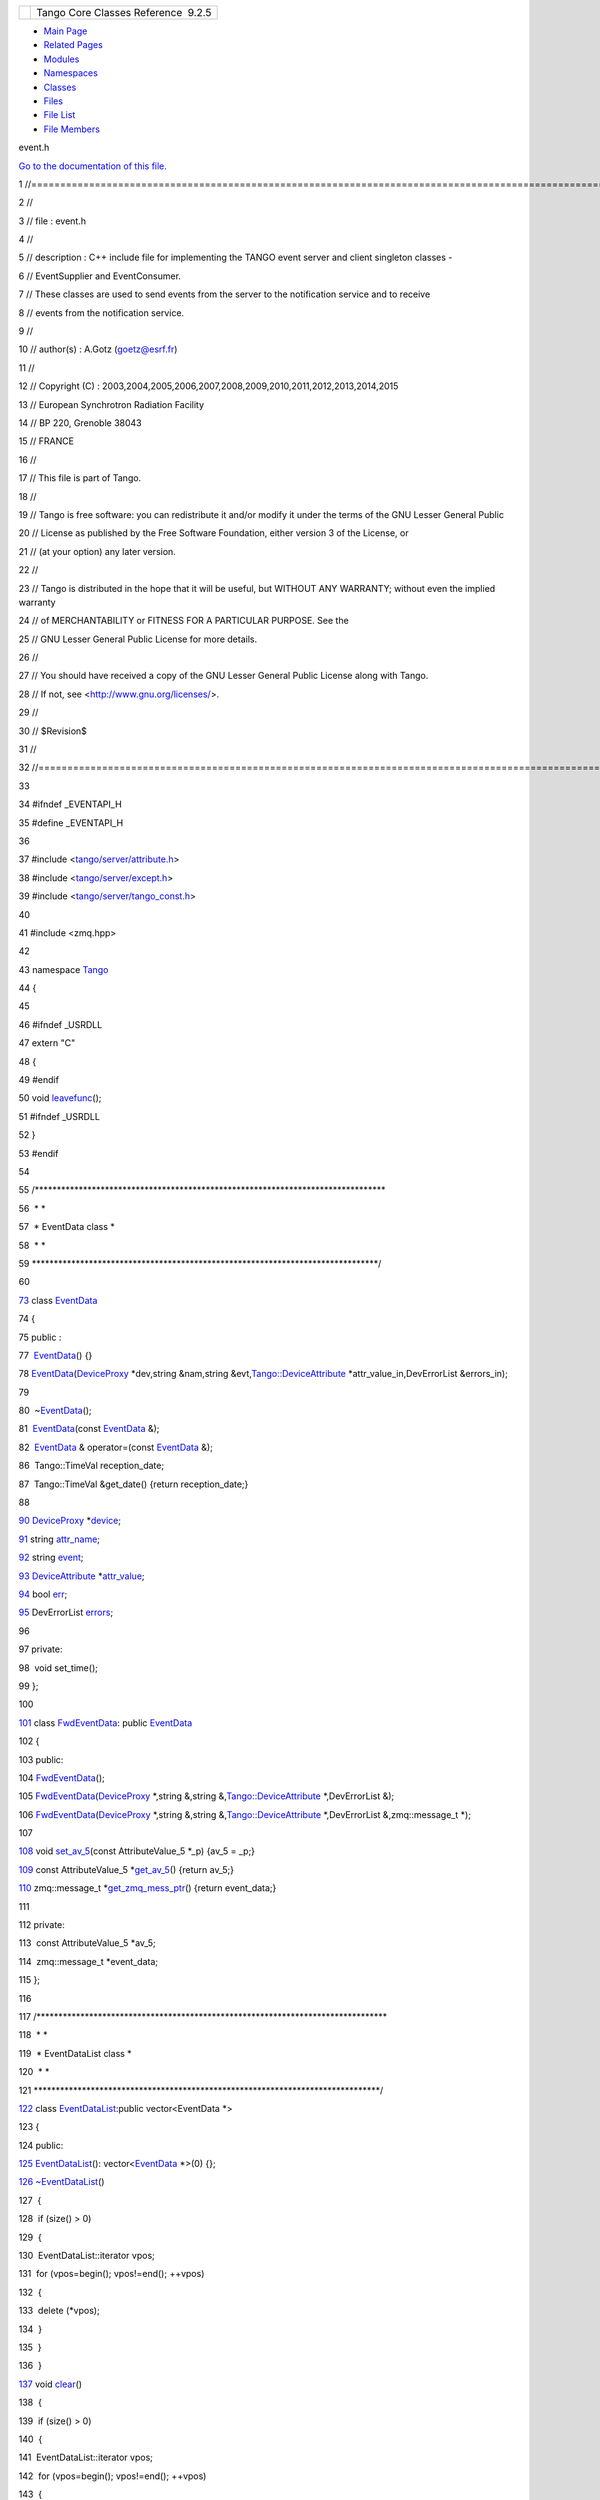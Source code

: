 +----------+---------------------------------------+
| |Logo|   | Tango Core Classes Reference  9.2.5   |
+----------+---------------------------------------+

-  `Main Page <../../index.html>`__
-  `Related Pages <../../pages.html>`__
-  `Modules <../../modules.html>`__
-  `Namespaces <../../namespaces.html>`__
-  `Classes <../../annotated.html>`__
-  `Files <../../files.html>`__

-  `File List <../../files.html>`__
-  `File Members <../../globals.html>`__

event.h

`Go to the documentation of this file. <../../dd/d20/event_8h.html>`__

1 //===================================================================================================================

2 //

3 // file : event.h

4 //

5 // description : C++ include file for implementing the TANGO event
server and client singleton classes -

6 // EventSupplier and EventConsumer.

7 // These classes are used to send events from the server to the
notification service and to receive

8 // events from the notification service.

9 //

10 // author(s) : A.Gotz (goetz@esrf.fr)

11 //

12 // Copyright (C) :
2003,2004,2005,2006,2007,2008,2009,2010,2011,2012,2013,2014,2015

13 // European Synchrotron Radiation Facility

14 // BP 220, Grenoble 38043

15 // FRANCE

16 //

17 // This file is part of Tango.

18 //

19 // Tango is free software: you can redistribute it and/or modify it
under the terms of the GNU Lesser General Public

20 // License as published by the Free Software Foundation, either
version 3 of the License, or

21 // (at your option) any later version.

22 //

23 // Tango is distributed in the hope that it will be useful, but
WITHOUT ANY WARRANTY; without even the implied warranty

24 // of MERCHANTABILITY or FITNESS FOR A PARTICULAR PURPOSE. See the

25 // GNU Lesser General Public License for more details.

26 //

27 // You should have received a copy of the GNU Lesser General Public
License along with Tango.

28 // If not, see <http://www.gnu.org/licenses/>.

29 //

30 // $Revision$

31 //

32 //===================================================================================================================

33 

34 #ifndef \_EVENTAPI\_H

35 #define \_EVENTAPI\_H

36 

37 #include
<`tango/server/attribute.h <../../d3/d7c/attribute_8h.html>`__\ >

38 #include <`tango/server/except.h <../../dc/d65/except_8h.html>`__\ >

39 #include
<`tango/server/tango\_const.h <../../d4/d13/tango__const_8h.html>`__\ >

40 

41 #include <zmq.hpp>

42 

43 namespace `Tango <../../de/ddf/namespaceTango.html>`__

44 {

45 

46 #ifndef \_USRDLL

47 extern "C"

48 {

49 #endif

50 void
`leavefunc <../../de/ddf/namespaceTango.html#a6d32a888f539065eae8dd0dec4c32b63>`__\ ();

51 #ifndef \_USRDLL

52 }

53 #endif

54 

55 /\*\*\*\*\*\*\*\*\*\*\*\*\*\*\*\*\*\*\*\*\*\*\*\*\*\*\*\*\*\*\*\*\*\*\*\*\*\*\*\*\*\*\*\*\*\*\*\*\*\*\*\*\*\*\*\*\*\*\*\*\*\*\*\*\*\*\*\*\*\*\*\*\*\*\*\*\*\*\*\*

56  \* \*

57  \* EventData class \*

58  \* \*

59 
\*\*\*\*\*\*\*\*\*\*\*\*\*\*\*\*\*\*\*\*\*\*\*\*\*\*\*\*\*\*\*\*\*\*\*\*\*\*\*\*\*\*\*\*\*\*\*\*\*\*\*\*\*\*\*\*\*\*\*\*\*\*\*\*\*\*\*\*\*\*\*\*\*\*\*\*\*\*\*/

60 

`73 <../../d7/d5f/classTango_1_1EventData.html>`__ class
`EventData <../../d7/d5f/classTango_1_1EventData.html>`__

74 {

75 public :

77  `EventData <../../d7/d5f/classTango_1_1EventData.html>`__\ () {}

78 
`EventData <../../d7/d5f/classTango_1_1EventData.html>`__\ (`DeviceProxy <../../d9/d83/classTango_1_1DeviceProxy.html>`__
\*dev,string &nam,string
&evt,\ `Tango::DeviceAttribute <../../d7/dca/classTango_1_1DeviceAttribute.html>`__
\*attr\_value\_in,DevErrorList &errors\_in);

79 

80  ~\ `EventData <../../d7/d5f/classTango_1_1EventData.html>`__\ ();

81  `EventData <../../d7/d5f/classTango_1_1EventData.html>`__\ (const
`EventData <../../d7/d5f/classTango_1_1EventData.html>`__ &);

82  `EventData <../../d7/d5f/classTango_1_1EventData.html>`__ &
operator=(const
`EventData <../../d7/d5f/classTango_1_1EventData.html>`__ &);

86  Tango::TimeVal reception\_date;

87  Tango::TimeVal &get\_date() {return reception\_date;}

88 

`90 <../../d7/d5f/classTango_1_1EventData.html#ae56b5ea4399a060a10cba21884fc7a40>`__ 
`DeviceProxy <../../d9/d83/classTango_1_1DeviceProxy.html>`__
\*\ `device <../../d7/d5f/classTango_1_1EventData.html#ae56b5ea4399a060a10cba21884fc7a40>`__;

`91 <../../d7/d5f/classTango_1_1EventData.html#a0bd1e69e134e164209b86a4630357934>`__ 
string
`attr\_name <../../d7/d5f/classTango_1_1EventData.html#a0bd1e69e134e164209b86a4630357934>`__;

`92 <../../d7/d5f/classTango_1_1EventData.html#a346675d2a32c917164b53fa653af173c>`__ 
string
`event <../../d7/d5f/classTango_1_1EventData.html#a346675d2a32c917164b53fa653af173c>`__;

`93 <../../d7/d5f/classTango_1_1EventData.html#a5c709e4322db6f5129abf5063044c4a7>`__ 
`DeviceAttribute <../../d7/dca/classTango_1_1DeviceAttribute.html>`__
\*\ `attr\_value <../../d7/d5f/classTango_1_1EventData.html#a5c709e4322db6f5129abf5063044c4a7>`__;

`94 <../../d7/d5f/classTango_1_1EventData.html#a415f9374bb792e3a638447c66af32523>`__ 
bool
`err <../../d7/d5f/classTango_1_1EventData.html#a415f9374bb792e3a638447c66af32523>`__;

`95 <../../d7/d5f/classTango_1_1EventData.html#abbb35ed304e18a77b63d8b49210329e6>`__ 
DevErrorList
`errors <../../d7/d5f/classTango_1_1EventData.html#abbb35ed304e18a77b63d8b49210329e6>`__;

96 

97 private:

98  void set\_time();

99 };

100 

`101 <../../d0/d71/classTango_1_1FwdEventData.html>`__ class
`FwdEventData <../../d0/d71/classTango_1_1FwdEventData.html>`__: public
`EventData <../../d7/d5f/classTango_1_1EventData.html>`__

102 {

103 public:

104 
`FwdEventData <../../d0/d71/classTango_1_1FwdEventData.html#ac40ba97b20f3b6e560a49645f490d0dc>`__\ ();

105 
`FwdEventData <../../d0/d71/classTango_1_1FwdEventData.html#ac40ba97b20f3b6e560a49645f490d0dc>`__\ (`DeviceProxy <../../d9/d83/classTango_1_1DeviceProxy.html>`__
\*,string &,string
&,\ `Tango::DeviceAttribute <../../d7/dca/classTango_1_1DeviceAttribute.html>`__
\*,DevErrorList &);

106 
`FwdEventData <../../d0/d71/classTango_1_1FwdEventData.html#ac40ba97b20f3b6e560a49645f490d0dc>`__\ (`DeviceProxy <../../d9/d83/classTango_1_1DeviceProxy.html>`__
\*,string &,string
&,\ `Tango::DeviceAttribute <../../d7/dca/classTango_1_1DeviceAttribute.html>`__
\*,DevErrorList &,zmq::message\_t \*);

107 

`108 <../../d0/d71/classTango_1_1FwdEventData.html#a07b8a8e405b306fd9092ace7de53401d>`__ 
void
`set\_av\_5 <../../d0/d71/classTango_1_1FwdEventData.html#a07b8a8e405b306fd9092ace7de53401d>`__\ (const
AttributeValue\_5 \*\_p) {av\_5 = \_p;}

`109 <../../d0/d71/classTango_1_1FwdEventData.html#a619ea982fd645f27cab11c4c66de586b>`__ 
const AttributeValue\_5
\*\ `get\_av\_5 <../../d0/d71/classTango_1_1FwdEventData.html#a619ea982fd645f27cab11c4c66de586b>`__\ ()
{return av\_5;}

`110 <../../d0/d71/classTango_1_1FwdEventData.html#a44b315e19fbd41954b9174c4fe8b5efc>`__ 
zmq::message\_t
\*\ `get\_zmq\_mess\_ptr <../../d0/d71/classTango_1_1FwdEventData.html#a44b315e19fbd41954b9174c4fe8b5efc>`__\ ()
{return event\_data;}

111 

112 private:

113  const AttributeValue\_5 \*av\_5;

114  zmq::message\_t \*event\_data;

115 };

116 

117 /\*\*\*\*\*\*\*\*\*\*\*\*\*\*\*\*\*\*\*\*\*\*\*\*\*\*\*\*\*\*\*\*\*\*\*\*\*\*\*\*\*\*\*\*\*\*\*\*\*\*\*\*\*\*\*\*\*\*\*\*\*\*\*\*\*\*\*\*\*\*\*\*\*\*\*\*\*\*\*\*

118  \* \*

119  \* EventDataList class \*

120  \* \*

121 
\*\*\*\*\*\*\*\*\*\*\*\*\*\*\*\*\*\*\*\*\*\*\*\*\*\*\*\*\*\*\*\*\*\*\*\*\*\*\*\*\*\*\*\*\*\*\*\*\*\*\*\*\*\*\*\*\*\*\*\*\*\*\*\*\*\*\*\*\*\*\*\*\*\*\*\*\*\*\*/

`122 <../../d3/d57/classTango_1_1EventDataList.html>`__ class
`EventDataList <../../d3/d57/classTango_1_1EventDataList.html>`__:public
vector<EventData \*>

123 {

124 public:

`125 <../../d3/d57/classTango_1_1EventDataList.html#ac1d92a0c7d7056b40d504f70ed3b13c5>`__ 
`EventDataList <../../d3/d57/classTango_1_1EventDataList.html#ac1d92a0c7d7056b40d504f70ed3b13c5>`__\ ():
vector<\ `EventData <../../d7/d5f/classTango_1_1EventData.html>`__
\*>(0) {};

`126 <../../d3/d57/classTango_1_1EventDataList.html#a5fa9bd471834abf508f4dbf79de09d5e>`__ 
`~EventDataList <../../d3/d57/classTango_1_1EventDataList.html#a5fa9bd471834abf508f4dbf79de09d5e>`__\ ()

127  {

128  if (size() > 0)

129  {

130  EventDataList::iterator vpos;

131  for (vpos=begin(); vpos!=end(); ++vpos)

132  {

133  delete (\*vpos);

134  }

135  }

136  }

`137 <../../d3/d57/classTango_1_1EventDataList.html#afc697e717c9f28a44a32fb7065f8589d>`__ 
void
`clear <../../d3/d57/classTango_1_1EventDataList.html#afc697e717c9f28a44a32fb7065f8589d>`__\ ()

138  {

139  if (size() > 0)

140  {

141  EventDataList::iterator vpos;

142  for (vpos=begin(); vpos!=end(); ++vpos)

143  {

144  delete (\*vpos);

145  }

146 

147  this->vector<EventData \*>::clear();

148  }

149  }

150 };

151 

152 

153 /\*\*\*\*\*\*\*\*\*\*\*\*\*\*\*\*\*\*\*\*\*\*\*\*\*\*\*\*\*\*\*\*\*\*\*\*\*\*\*\*\*\*\*\*\*\*\*\*\*\*\*\*\*\*\*\*\*\*\*\*\*\*\*\*\*\*\*\*\*\*\*\*\*\*\*\*\*\*\*\*

154  \* \*

155  \* AttrConfEventData class \*

156  \* \*

157 
\*\*\*\*\*\*\*\*\*\*\*\*\*\*\*\*\*\*\*\*\*\*\*\*\*\*\*\*\*\*\*\*\*\*\*\*\*\*\*\*\*\*\*\*\*\*\*\*\*\*\*\*\*\*\*\*\*\*\*\*\*\*\*\*\*\*\*\*\*\*\*\*\*\*\*\*\*\*\*/

158 

`172 <../../d9/da1/classTango_1_1AttrConfEventData.html>`__ class
`AttrConfEventData <../../d9/da1/classTango_1_1AttrConfEventData.html>`__

173 {

174 public :

176 
`AttrConfEventData <../../d9/da1/classTango_1_1AttrConfEventData.html>`__\ ()
{}

177 
`AttrConfEventData <../../d9/da1/classTango_1_1AttrConfEventData.html>`__\ (`DeviceProxy <../../d9/d83/classTango_1_1DeviceProxy.html>`__
\*dev,string &nam,string &evt,

178 
`Tango::AttributeInfoEx <../../d3/d71/structTango_1_1AttributeInfoEx.html>`__
\*attr\_conf\_in,

179  DevErrorList &errors\_in);

180 
~\ `AttrConfEventData <../../d9/da1/classTango_1_1AttrConfEventData.html>`__\ ();

181 
`AttrConfEventData <../../d9/da1/classTango_1_1AttrConfEventData.html>`__\ (const
`AttrConfEventData <../../d9/da1/classTango_1_1AttrConfEventData.html>`__
&);

182 
`AttrConfEventData <../../d9/da1/classTango_1_1AttrConfEventData.html>`__
& operator=(const
`AttrConfEventData <../../d9/da1/classTango_1_1AttrConfEventData.html>`__
&);

186  Tango::TimeVal reception\_date;

187  Tango::TimeVal &get\_date() {return reception\_date;}

188 

`190 <../../d9/da1/classTango_1_1AttrConfEventData.html#a6da04a13ce41eff0ddcf63417f001c13>`__ 
`DeviceProxy <../../d9/d83/classTango_1_1DeviceProxy.html>`__
\*\ `device <../../d9/da1/classTango_1_1AttrConfEventData.html#a6da04a13ce41eff0ddcf63417f001c13>`__;

`191 <../../d9/da1/classTango_1_1AttrConfEventData.html#a950448309e5b62a4387d94fd38ce0d75>`__ 
string
`attr\_name <../../d9/da1/classTango_1_1AttrConfEventData.html#a950448309e5b62a4387d94fd38ce0d75>`__;

`192 <../../d9/da1/classTango_1_1AttrConfEventData.html#a70a8c86b121849afab88c952c6cc8bde>`__ 
string
`event <../../d9/da1/classTango_1_1AttrConfEventData.html#a70a8c86b121849afab88c952c6cc8bde>`__;

`193 <../../d9/da1/classTango_1_1AttrConfEventData.html#af84272ced68dde94791aa090fc80bd24>`__ 
`AttributeInfoEx <../../d3/d71/structTango_1_1AttributeInfoEx.html>`__
\*\ `attr\_conf <../../d9/da1/classTango_1_1AttrConfEventData.html#af84272ced68dde94791aa090fc80bd24>`__;

`194 <../../d9/da1/classTango_1_1AttrConfEventData.html#a2e3fb06bc98bb156e254ebeb6a1c222e>`__ 
bool
`err <../../d9/da1/classTango_1_1AttrConfEventData.html#a2e3fb06bc98bb156e254ebeb6a1c222e>`__;

`195 <../../d9/da1/classTango_1_1AttrConfEventData.html#adb1f2a3796ba28cfa8a6de522b1596a8>`__ 
DevErrorList
`errors <../../d9/da1/classTango_1_1AttrConfEventData.html#adb1f2a3796ba28cfa8a6de522b1596a8>`__;

196 

197 private:

198  void set\_time();

199 };

200 

201 

`202 <../../d1/d08/classTango_1_1FwdAttrConfEventData.html>`__ class
`FwdAttrConfEventData <../../d1/d08/classTango_1_1FwdAttrConfEventData.html>`__:
public
`AttrConfEventData <../../d9/da1/classTango_1_1AttrConfEventData.html>`__

203 {

204 public:

205 
`FwdAttrConfEventData <../../d1/d08/classTango_1_1FwdAttrConfEventData.html#a65b41bd462ee1a1bea3ea0f7a8d62a37>`__\ ();

206 
`FwdAttrConfEventData <../../d1/d08/classTango_1_1FwdAttrConfEventData.html#a65b41bd462ee1a1bea3ea0f7a8d62a37>`__\ (`DeviceProxy <../../d9/d83/classTango_1_1DeviceProxy.html>`__
\*,string &,string
&,\ `Tango::AttributeInfoEx <../../d3/d71/structTango_1_1AttributeInfoEx.html>`__
\*,DevErrorList &);

207 

`208 <../../d1/d08/classTango_1_1FwdAttrConfEventData.html#a8954f696a706ec4aa1f7390e974de017>`__ 
void
`set\_fwd\_attr\_conf <../../d1/d08/classTango_1_1FwdAttrConfEventData.html#a8954f696a706ec4aa1f7390e974de017>`__\ (const
AttributeConfig\_5 \*\_p) {fwd\_attr\_conf = \_p;}

`209 <../../d1/d08/classTango_1_1FwdAttrConfEventData.html#ade61194ca130c87b018f3222d6970264>`__ 
const AttributeConfig\_5
\*\ `get\_fwd\_attr\_conf <../../d1/d08/classTango_1_1FwdAttrConfEventData.html#ade61194ca130c87b018f3222d6970264>`__\ ()
{return fwd\_attr\_conf;}

210 

211 private:

212  const AttributeConfig\_5 \*fwd\_attr\_conf;

213 };

214 

215 /\*\*\*\*\*\*\*\*\*\*\*\*\*\*\*\*\*\*\*\*\*\*\*\*\*\*\*\*\*\*\*\*\*\*\*\*\*\*\*\*\*\*\*\*\*\*\*\*\*\*\*\*\*\*\*\*\*\*\*\*\*\*\*\*\*\*\*\*\*\*\*\*\*\*\*\*\*\*\*\*

216  \* \*

217  \* AttrConfEventDataList class \*

218  \* \*

219 
\*\*\*\*\*\*\*\*\*\*\*\*\*\*\*\*\*\*\*\*\*\*\*\*\*\*\*\*\*\*\*\*\*\*\*\*\*\*\*\*\*\*\*\*\*\*\*\*\*\*\*\*\*\*\*\*\*\*\*\*\*\*\*\*\*\*\*\*\*\*\*\*\*\*\*\*\*\*\*/

`220 <../../d5/d4a/classTango_1_1AttrConfEventDataList.html>`__ class
`AttrConfEventDataList <../../d5/d4a/classTango_1_1AttrConfEventDataList.html>`__:public
vector<AttrConfEventData \*>

221 {

222 public:

`223 <../../d5/d4a/classTango_1_1AttrConfEventDataList.html#a4f05996e7c728cbe81a3d9c7537681b9>`__ 
`AttrConfEventDataList <../../d5/d4a/classTango_1_1AttrConfEventDataList.html#a4f05996e7c728cbe81a3d9c7537681b9>`__\ ():
vector<\ `AttrConfEventData <../../d9/da1/classTango_1_1AttrConfEventData.html>`__
\*>(0) {};

`224 <../../d5/d4a/classTango_1_1AttrConfEventDataList.html#aded16cd8d6444b0eeafebdb718c34d90>`__ 
`~AttrConfEventDataList <../../d5/d4a/classTango_1_1AttrConfEventDataList.html#aded16cd8d6444b0eeafebdb718c34d90>`__\ ()

225  {

226  if (size() > 0)

227  {

228  AttrConfEventDataList::iterator vpos;

229  for (vpos=begin(); vpos!=end(); ++vpos)

230  {

231  delete (\*vpos);

232  }

233  }

234  }

`235 <../../d5/d4a/classTango_1_1AttrConfEventDataList.html#a2bdc684a5056ac4c891e904e088c520e>`__ 
void
`clear <../../d5/d4a/classTango_1_1AttrConfEventDataList.html#a2bdc684a5056ac4c891e904e088c520e>`__\ ()

236  {

237  if (size() > 0)

238  {

239  AttrConfEventDataList::iterator vpos;

240  for (vpos=begin(); vpos!=end(); ++vpos)

241  {

242  delete (\*vpos);

243  }

244 

245  this->vector<AttrConfEventData \*>::clear();

246  }

247  }

248 };

249 

250 /\*\*\*\*\*\*\*\*\*\*\*\*\*\*\*\*\*\*\*\*\*\*\*\*\*\*\*\*\*\*\*\*\*\*\*\*\*\*\*\*\*\*\*\*\*\*\*\*\*\*\*\*\*\*\*\*\*\*\*\*\*\*\*\*\*\*\*\*\*\*\*\*\*\*\*\*\*\*\*\*

251  \* \*

252  \* DataReadyEventData class \*

253  \* \*

254 
\*\*\*\*\*\*\*\*\*\*\*\*\*\*\*\*\*\*\*\*\*\*\*\*\*\*\*\*\*\*\*\*\*\*\*\*\*\*\*\*\*\*\*\*\*\*\*\*\*\*\*\*\*\*\*\*\*\*\*\*\*\*\*\*\*\*\*\*\*\*\*\*\*\*\*\*\*\*\*/

255 

`268 <../../df/d39/classTango_1_1DataReadyEventData.html>`__ class
`DataReadyEventData <../../df/d39/classTango_1_1DataReadyEventData.html>`__

269 {

270 public :

272 
`DataReadyEventData <../../df/d39/classTango_1_1DataReadyEventData.html>`__\ ()
{}

273 
`DataReadyEventData <../../df/d39/classTango_1_1DataReadyEventData.html>`__\ (`DeviceProxy <../../d9/d83/classTango_1_1DeviceProxy.html>`__
\*,AttDataReady \*,string &evt,DevErrorList &);

274 
~\ `DataReadyEventData <../../df/d39/classTango_1_1DataReadyEventData.html>`__\ ()
{};

275 
`DataReadyEventData <../../df/d39/classTango_1_1DataReadyEventData.html>`__\ (const
`DataReadyEventData <../../df/d39/classTango_1_1DataReadyEventData.html>`__
&);

276 
`DataReadyEventData <../../df/d39/classTango_1_1DataReadyEventData.html>`__
& operator=(const
`DataReadyEventData <../../df/d39/classTango_1_1DataReadyEventData.html>`__
&);

280  Tango::TimeVal reception\_date;

281  Tango::TimeVal &get\_date() {return reception\_date;}

282 

`284 <../../df/d39/classTango_1_1DataReadyEventData.html#a7df862854af7b80913dcb9dd1d330a64>`__ 
`DeviceProxy <../../d9/d83/classTango_1_1DeviceProxy.html>`__
\*\ `device <../../df/d39/classTango_1_1DataReadyEventData.html#a7df862854af7b80913dcb9dd1d330a64>`__;

`285 <../../df/d39/classTango_1_1DataReadyEventData.html#a2cd31366088f9fee0d06364c2a81796f>`__ 
string
`attr\_name <../../df/d39/classTango_1_1DataReadyEventData.html#a2cd31366088f9fee0d06364c2a81796f>`__;

`286 <../../df/d39/classTango_1_1DataReadyEventData.html#a90279b05b0751e18e8f348c0a41848fa>`__ 
string
`event <../../df/d39/classTango_1_1DataReadyEventData.html#a90279b05b0751e18e8f348c0a41848fa>`__;

`287 <../../df/d39/classTango_1_1DataReadyEventData.html#abc2542d1f11b9d8faff06e524793aa69>`__ 
int
`attr\_data\_type <../../df/d39/classTango_1_1DataReadyEventData.html#abc2542d1f11b9d8faff06e524793aa69>`__;

`288 <../../df/d39/classTango_1_1DataReadyEventData.html#a68d3c729f0f7aa64540f30c65b2b690f>`__ 
int
`ctr <../../df/d39/classTango_1_1DataReadyEventData.html#a68d3c729f0f7aa64540f30c65b2b690f>`__;

289 

`290 <../../df/d39/classTango_1_1DataReadyEventData.html#afc55fe4eee219eea959e8ad53d34f310>`__ 
bool
`err <../../df/d39/classTango_1_1DataReadyEventData.html#afc55fe4eee219eea959e8ad53d34f310>`__;

`291 <../../df/d39/classTango_1_1DataReadyEventData.html#acc8ce497a9b75d7db6878472ae471995>`__ 
DevErrorList
`errors <../../df/d39/classTango_1_1DataReadyEventData.html#acc8ce497a9b75d7db6878472ae471995>`__;

292 

293 private:

294  void set\_time();

295 };

296 

297 /\*\*\*\*\*\*\*\*\*\*\*\*\*\*\*\*\*\*\*\*\*\*\*\*\*\*\*\*\*\*\*\*\*\*\*\*\*\*\*\*\*\*\*\*\*\*\*\*\*\*\*\*\*\*\*\*\*\*\*\*\*\*\*\*\*\*\*\*\*\*\*\*\*\*\*\*\*\*\*\*

298  \* \*

299  \* DataReadyEventDataList class \*

300  \* \*

301 
\*\*\*\*\*\*\*\*\*\*\*\*\*\*\*\*\*\*\*\*\*\*\*\*\*\*\*\*\*\*\*\*\*\*\*\*\*\*\*\*\*\*\*\*\*\*\*\*\*\*\*\*\*\*\*\*\*\*\*\*\*\*\*\*\*\*\*\*\*\*\*\*\*\*\*\*\*\*\*/

302 

`303 <../../d0/d3e/classTango_1_1DataReadyEventDataList.html>`__ class
`DataReadyEventDataList <../../d0/d3e/classTango_1_1DataReadyEventDataList.html>`__:public
vector<DataReadyEventData \*>

304 {

305 public:

`306 <../../d0/d3e/classTango_1_1DataReadyEventDataList.html#a0777dbe24e4e7a121b66a3162b816647>`__ 
`DataReadyEventDataList <../../d0/d3e/classTango_1_1DataReadyEventDataList.html#a0777dbe24e4e7a121b66a3162b816647>`__\ ():
vector<\ `DataReadyEventData <../../df/d39/classTango_1_1DataReadyEventData.html>`__
\*>(0) {};

`307 <../../d0/d3e/classTango_1_1DataReadyEventDataList.html#a8f1c43c6f88edbcf56fa991a35f34d77>`__ 
`~DataReadyEventDataList <../../d0/d3e/classTango_1_1DataReadyEventDataList.html#a8f1c43c6f88edbcf56fa991a35f34d77>`__\ ()

308  {

309  if (size() > 0)

310  {

311  DataReadyEventDataList::iterator vpos;

312  for (vpos=begin(); vpos!=end(); ++vpos)

313  {

314  delete (\*vpos);

315  }

316  }

317  }

`318 <../../d0/d3e/classTango_1_1DataReadyEventDataList.html#a3acc594e72f1ae67e29797a0b66aac19>`__ 
void
`clear <../../d0/d3e/classTango_1_1DataReadyEventDataList.html#a3acc594e72f1ae67e29797a0b66aac19>`__\ ()

319  {

320  if (size() > 0)

321  {

322  DataReadyEventDataList::iterator vpos;

323  for (vpos=begin(); vpos!=end(); ++vpos)

324  {

325  delete (\*vpos);

326  }

327 

328  this->vector<DataReadyEventData \*>::clear();

329  }

330  }

331 }

332 ;

333 

334 

335 /\*\*\*\*\*\*\*\*\*\*\*\*\*\*\*\*\*\*\*\*\*\*\*\*\*\*\*\*\*\*\*\*\*\*\*\*\*\*\*\*\*\*\*\*\*\*\*\*\*\*\*\*\*\*\*\*\*\*\*\*\*\*\*\*\*\*\*\*\*\*\*\*\*\*\*\*\*\*\*\*

336  \* \*

337  \* DevIntrChangeEventData class \*

338  \* \*

339 
\*\*\*\*\*\*\*\*\*\*\*\*\*\*\*\*\*\*\*\*\*\*\*\*\*\*\*\*\*\*\*\*\*\*\*\*\*\*\*\*\*\*\*\*\*\*\*\*\*\*\*\*\*\*\*\*\*\*\*\*\*\*\*\*\*\*\*\*\*\*\*\*\*\*\*\*\*\*\*/

340 

`353 <../../db/d47/classTango_1_1DevIntrChangeEventData.html>`__ class
`DevIntrChangeEventData <../../db/d47/classTango_1_1DevIntrChangeEventData.html>`__

354 {

355 public :

357 
`DevIntrChangeEventData <../../db/d47/classTango_1_1DevIntrChangeEventData.html>`__\ ()
{}

358 
`DevIntrChangeEventData <../../db/d47/classTango_1_1DevIntrChangeEventData.html>`__\ (`DeviceProxy <../../d9/d83/classTango_1_1DeviceProxy.html>`__
\*,string &,string &,DevCmdInfoList\_2 \*,AttributeConfigList\_5
\*,bool,DevErrorList &);

359 
`DevIntrChangeEventData <../../db/d47/classTango_1_1DevIntrChangeEventData.html>`__\ (`DeviceProxy <../../d9/d83/classTango_1_1DeviceProxy.html>`__
\*,string &,string
&,\ `CommandInfoList <../../d1/d45/group__Client.html#ga702913bccb1c2d427d7a6f046602d657>`__
\*,\ `AttributeInfoListEx <../../d1/d45/group__Client.html#ga7175e05437edf640b8e555d1a601335c>`__
\*,bool,DevErrorList &);

360 
~\ `DevIntrChangeEventData <../../db/d47/classTango_1_1DevIntrChangeEventData.html>`__\ ()
{};

361 
`DevIntrChangeEventData <../../db/d47/classTango_1_1DevIntrChangeEventData.html>`__\ (const
`DevIntrChangeEventData <../../db/d47/classTango_1_1DevIntrChangeEventData.html>`__
&);

362 
`DevIntrChangeEventData <../../db/d47/classTango_1_1DevIntrChangeEventData.html>`__
& operator=(const
`DevIntrChangeEventData <../../db/d47/classTango_1_1DevIntrChangeEventData.html>`__
&);

366  Tango::TimeVal reception\_date;

367  Tango::TimeVal &get\_date() {return reception\_date;}

368 

`370 <../../db/d47/classTango_1_1DevIntrChangeEventData.html#aa23d2843deae51a30852fb1d49d51c91>`__ 
`DeviceProxy <../../d9/d83/classTango_1_1DeviceProxy.html>`__
\*\ `device <../../db/d47/classTango_1_1DevIntrChangeEventData.html#aa23d2843deae51a30852fb1d49d51c91>`__;

`371 <../../db/d47/classTango_1_1DevIntrChangeEventData.html#a9d4af2556b9cda47da2210546419f3ca>`__ 
string
`event <../../db/d47/classTango_1_1DevIntrChangeEventData.html#a9d4af2556b9cda47da2210546419f3ca>`__;

`372 <../../db/d47/classTango_1_1DevIntrChangeEventData.html#acc8d3960c808ddbcd750224ba1d9f417>`__ 
string
`device\_name <../../db/d47/classTango_1_1DevIntrChangeEventData.html#acc8d3960c808ddbcd750224ba1d9f417>`__;

`373 <../../db/d47/classTango_1_1DevIntrChangeEventData.html#ab75f7e002dd7df09755b26e513231dc2>`__ 
`CommandInfoList <../../d1/d45/group__Client.html#ga702913bccb1c2d427d7a6f046602d657>`__
`cmd\_list <../../db/d47/classTango_1_1DevIntrChangeEventData.html#ab75f7e002dd7df09755b26e513231dc2>`__;

`374 <../../db/d47/classTango_1_1DevIntrChangeEventData.html#a89db4537a1e2634d03b6f3836469a5e0>`__ 
`AttributeInfoListEx <../../d1/d45/group__Client.html#ga7175e05437edf640b8e555d1a601335c>`__
`att\_list <../../db/d47/classTango_1_1DevIntrChangeEventData.html#a89db4537a1e2634d03b6f3836469a5e0>`__;

`375 <../../db/d47/classTango_1_1DevIntrChangeEventData.html#adbf8cb3b33018c236a5fa1440edb3588>`__ 
bool
`dev\_started <../../db/d47/classTango_1_1DevIntrChangeEventData.html#adbf8cb3b33018c236a5fa1440edb3588>`__;

376 

`378 <../../db/d47/classTango_1_1DevIntrChangeEventData.html#a52384944b2b92cbd9ecf66b21c4a9fdc>`__ 
bool
`err <../../db/d47/classTango_1_1DevIntrChangeEventData.html#a52384944b2b92cbd9ecf66b21c4a9fdc>`__;

`379 <../../db/d47/classTango_1_1DevIntrChangeEventData.html#a33be40ed8e49d251e5ba18e87a6468ef>`__ 
DevErrorList
`errors <../../db/d47/classTango_1_1DevIntrChangeEventData.html#a33be40ed8e49d251e5ba18e87a6468ef>`__;

380 

381 private:

382  void set\_time();

383 };

384 

385 /\*\*\*\*\*\*\*\*\*\*\*\*\*\*\*\*\*\*\*\*\*\*\*\*\*\*\*\*\*\*\*\*\*\*\*\*\*\*\*\*\*\*\*\*\*\*\*\*\*\*\*\*\*\*\*\*\*\*\*\*\*\*\*\*\*\*\*\*\*\*\*\*\*\*\*\*\*\*\*\*

386  \* \*

387  \* DevIntrChangeEventDataList class \*

388  \* \*

389 
\*\*\*\*\*\*\*\*\*\*\*\*\*\*\*\*\*\*\*\*\*\*\*\*\*\*\*\*\*\*\*\*\*\*\*\*\*\*\*\*\*\*\*\*\*\*\*\*\*\*\*\*\*\*\*\*\*\*\*\*\*\*\*\*\*\*\*\*\*\*\*\*\*\*\*\*\*\*\*/

390 

`391 <../../dc/d3b/classTango_1_1DevIntrChangeEventDataList.html>`__ class
`DevIntrChangeEventDataList <../../dc/d3b/classTango_1_1DevIntrChangeEventDataList.html>`__:public
vector<DevIntrChangeEventData \*>

392 {

393 public:

`394 <../../dc/d3b/classTango_1_1DevIntrChangeEventDataList.html#a872f6e8647f117e686bc55632184d058>`__ 
`DevIntrChangeEventDataList <../../dc/d3b/classTango_1_1DevIntrChangeEventDataList.html#a872f6e8647f117e686bc55632184d058>`__\ ():
vector<\ `DevIntrChangeEventData <../../db/d47/classTango_1_1DevIntrChangeEventData.html>`__
\*>(0) {};

`395 <../../dc/d3b/classTango_1_1DevIntrChangeEventDataList.html#adf7441209e03b2d0e3d3ff49eca9ca16>`__ 
`~DevIntrChangeEventDataList <../../dc/d3b/classTango_1_1DevIntrChangeEventDataList.html#adf7441209e03b2d0e3d3ff49eca9ca16>`__\ ()

396  {

397  if (size() > 0)

398  {

399  DevIntrChangeEventDataList::iterator vpos;

400  for (vpos=begin(); vpos!=end(); ++vpos)

401  {

402  delete (\*vpos);

403  }

404  }

405  }

`406 <../../dc/d3b/classTango_1_1DevIntrChangeEventDataList.html#a9d5faf3b858a7f140599260aee1bb9fa>`__ 
void
`clear <../../dc/d3b/classTango_1_1DevIntrChangeEventDataList.html#a9d5faf3b858a7f140599260aee1bb9fa>`__\ ()

407  {

408  if (size() > 0)

409  {

410  DevIntrChangeEventDataList::iterator vpos;

411  for (vpos=begin(); vpos!=end(); ++vpos)

412  {

413  delete (\*vpos);

414  }

415 

416  this->vector<DevIntrChangeEventData \*>::clear();

417  }

418  }

419 };

420 

421 /\*\*\*\*\*\*\*\*\*\*\*\*\*\*\*\*\*\*\*\*\*\*\*\*\*\*\*\*\*\*\*\*\*\*\*\*\*\*\*\*\*\*\*\*\*\*\*\*\*\*\*\*\*\*\*\*\*\*\*\*\*\*\*\*\*\*\*\*\*\*\*\*\*\*\*\*\*\*\*\*

422  \* \*

423  \* PipeEventData class \*

424  \* \*

425 
\*\*\*\*\*\*\*\*\*\*\*\*\*\*\*\*\*\*\*\*\*\*\*\*\*\*\*\*\*\*\*\*\*\*\*\*\*\*\*\*\*\*\*\*\*\*\*\*\*\*\*\*\*\*\*\*\*\*\*\*\*\*\*\*\*\*\*\*\*\*\*\*\*\*\*\*\*\*\*/

426 

`439 <../../d8/d0d/classTango_1_1PipeEventData.html>`__ class
`PipeEventData <../../d8/d0d/classTango_1_1PipeEventData.html>`__

440 {

441 public :

443 
`PipeEventData <../../d8/d0d/classTango_1_1PipeEventData.html>`__\ () {}

444 
`PipeEventData <../../d8/d0d/classTango_1_1PipeEventData.html>`__\ (`DeviceProxy <../../d9/d83/classTango_1_1DeviceProxy.html>`__
\*dev,string &nam,string
&evt,\ `Tango::DevicePipe <../../da/dc5/classTango_1_1DevicePipe.html>`__
\*pipe\_value\_in,DevErrorList &errors\_in);

445 

446 
~\ `PipeEventData <../../d8/d0d/classTango_1_1PipeEventData.html>`__\ ();

447 
`PipeEventData <../../d8/d0d/classTango_1_1PipeEventData.html>`__\ (const
`PipeEventData <../../d8/d0d/classTango_1_1PipeEventData.html>`__ &);

448  `PipeEventData <../../d8/d0d/classTango_1_1PipeEventData.html>`__ &
operator=(const
`PipeEventData <../../d8/d0d/classTango_1_1PipeEventData.html>`__ &);

452  Tango::TimeVal reception\_date;

453  Tango::TimeVal &get\_date() {return reception\_date;}

454 

`456 <../../d8/d0d/classTango_1_1PipeEventData.html#ad858aeea852abd28dd5fbfd7193fc463>`__ 
`DeviceProxy <../../d9/d83/classTango_1_1DeviceProxy.html>`__
\*\ `device <../../d8/d0d/classTango_1_1PipeEventData.html#ad858aeea852abd28dd5fbfd7193fc463>`__;

`457 <../../d8/d0d/classTango_1_1PipeEventData.html#a13fb52ff7d823781399a34d4f8aa9e0f>`__ 
string
`pipe\_name <../../d8/d0d/classTango_1_1PipeEventData.html#a13fb52ff7d823781399a34d4f8aa9e0f>`__;

`458 <../../d8/d0d/classTango_1_1PipeEventData.html#a4920be1cb5e2d932f68962a4dcb7fb71>`__ 
string
`event <../../d8/d0d/classTango_1_1PipeEventData.html#a4920be1cb5e2d932f68962a4dcb7fb71>`__;

`459 <../../d8/d0d/classTango_1_1PipeEventData.html#a742f0f346a553510d3f6d1560d78ba2a>`__ 
`DevicePipe <../../da/dc5/classTango_1_1DevicePipe.html>`__
\*\ `pipe\_value <../../d8/d0d/classTango_1_1PipeEventData.html#a742f0f346a553510d3f6d1560d78ba2a>`__;

`460 <../../d8/d0d/classTango_1_1PipeEventData.html#a85b367c351c624ef0cb36f877b47980a>`__ 
bool
`err <../../d8/d0d/classTango_1_1PipeEventData.html#a85b367c351c624ef0cb36f877b47980a>`__;

`461 <../../d8/d0d/classTango_1_1PipeEventData.html#aefe334e6f2283326ff11f0ec3a46a2ec>`__ 
DevErrorList
`errors <../../d8/d0d/classTango_1_1PipeEventData.html#aefe334e6f2283326ff11f0ec3a46a2ec>`__;

462 

463 private:

464  void set\_time();

465 };

466 

467 /\*\*\*\*\*\*\*\*\*\*\*\*\*\*\*\*\*\*\*\*\*\*\*\*\*\*\*\*\*\*\*\*\*\*\*\*\*\*\*\*\*\*\*\*\*\*\*\*\*\*\*\*\*\*\*\*\*\*\*\*\*\*\*\*\*\*\*\*\*\*\*\*\*\*\*\*\*\*\*\*

468  \* \*

469  \* PipeEventDataList class \*

470  \* \*

471 
\*\*\*\*\*\*\*\*\*\*\*\*\*\*\*\*\*\*\*\*\*\*\*\*\*\*\*\*\*\*\*\*\*\*\*\*\*\*\*\*\*\*\*\*\*\*\*\*\*\*\*\*\*\*\*\*\*\*\*\*\*\*\*\*\*\*\*\*\*\*\*\*\*\*\*\*\*\*\*/

472 

`473 <../../d1/d12/classTango_1_1PipeEventDataList.html>`__ class
`PipeEventDataList <../../d1/d12/classTango_1_1PipeEventDataList.html>`__:public
vector<PipeEventData \*>

474 {

475 public:

`476 <../../d1/d12/classTango_1_1PipeEventDataList.html#a993c95943d47907b18b1c7f7b0fd6f16>`__ 
`PipeEventDataList <../../d1/d12/classTango_1_1PipeEventDataList.html#a993c95943d47907b18b1c7f7b0fd6f16>`__\ ():
vector<\ `PipeEventData <../../d8/d0d/classTango_1_1PipeEventData.html>`__
\*>(0) {};

`477 <../../d1/d12/classTango_1_1PipeEventDataList.html#aba1ed1818cbccb3e07ee2da584e40e85>`__ 
`~PipeEventDataList <../../d1/d12/classTango_1_1PipeEventDataList.html#aba1ed1818cbccb3e07ee2da584e40e85>`__\ ()

478  {

479  if (size() > 0)

480  {

481  PipeEventDataList::iterator vpos;

482  for (vpos=begin(); vpos!=end(); ++vpos)

483  {

484  delete (\*vpos);

485  }

486  }

487  }

`488 <../../d1/d12/classTango_1_1PipeEventDataList.html#aca52a643f45df5ecf81036332a874e76>`__ 
void
`clear <../../d1/d12/classTango_1_1PipeEventDataList.html#aca52a643f45df5ecf81036332a874e76>`__\ ()

489  {

490  if (size() > 0)

491  {

492  PipeEventDataList::iterator vpos;

493  for (vpos=begin(); vpos!=end(); ++vpos)

494  {

495  delete (\*vpos);

496  }

497 

498  this->vector<PipeEventData \*>::clear();

499  }

500  }

501 };

502 

503 

504 /\*\*\*\*\*\*\*\*\*\*\*\*\*\*\*\*\*\*\*\*\*\*\*\*\*\*\*\*\*\*\*\*\*\*\*\*\*\*\*\*\*\*\*\*\*\*\*\*\*\*\*\*\*\*\*\*\*\*\*\*\*\*\*\*\*\*\*\*\*\*\*\*\*\*\*\*\*\*\*\*

505  \* \*

506  \* EventQueue class \*

507  \* \*

508 
\*\*\*\*\*\*\*\*\*\*\*\*\*\*\*\*\*\*\*\*\*\*\*\*\*\*\*\*\*\*\*\*\*\*\*\*\*\*\*\*\*\*\*\*\*\*\*\*\*\*\*\*\*\*\*\*\*\*\*\*\*\*\*\*\*\*\*\*\*\*\*\*\*\*\*\*\*\*\*/

`509 <../../d1/d2f/classTango_1_1EventQueue.html>`__ class
`EventQueue <../../d1/d2f/classTango_1_1EventQueue.html>`__

510 {

511 public:

512 
`EventQueue <../../d1/d2f/classTango_1_1EventQueue.html#aff28e8d8ab5c02d96623653e3fc58655>`__\ ();

513 
`EventQueue <../../d1/d2f/classTango_1_1EventQueue.html#aff28e8d8ab5c02d96623653e3fc58655>`__\ (long
max\_size);

514 
`~EventQueue <../../d1/d2f/classTango_1_1EventQueue.html#a3a80d06ad50ff07a6f6222f10492904c>`__\ ();

515 

516  void
`insert\_event <../../d1/d2f/classTango_1_1EventQueue.html#a6d482a1f15ffe9542e3d020be37d0d66>`__\ (`EventData <../../d7/d5f/classTango_1_1EventData.html>`__
\*new\_event);

517  void
`insert\_event <../../d1/d2f/classTango_1_1EventQueue.html#a6d482a1f15ffe9542e3d020be37d0d66>`__\ (`AttrConfEventData <../../d9/da1/classTango_1_1AttrConfEventData.html>`__
\*new\_event);

518  void
`insert\_event <../../d1/d2f/classTango_1_1EventQueue.html#a6d482a1f15ffe9542e3d020be37d0d66>`__\ (`DataReadyEventData <../../df/d39/classTango_1_1DataReadyEventData.html>`__
\*new\_event);

519  void
`insert\_event <../../d1/d2f/classTango_1_1EventQueue.html#a6d482a1f15ffe9542e3d020be37d0d66>`__\ (`DevIntrChangeEventData <../../db/d47/classTango_1_1DevIntrChangeEventData.html>`__
\*new\_event);

520  void
`insert\_event <../../d1/d2f/classTango_1_1EventQueue.html#a6d482a1f15ffe9542e3d020be37d0d66>`__\ (`PipeEventData <../../d8/d0d/classTango_1_1PipeEventData.html>`__
\*new\_event);

521 

522  int
`size <../../d1/d2f/classTango_1_1EventQueue.html#a0ab7cfe0b9b255a9928478eddd8f955c>`__\ ();

523  TimeVal
`get\_last\_event\_date <../../d1/d2f/classTango_1_1EventQueue.html#a505546a336dc7cccbb0b2a9427446d93>`__\ ();

`524 <../../d1/d2f/classTango_1_1EventQueue.html#ac1823d42d92c9b4faf6317a0a08be94e>`__ 
bool
`is\_empty <../../d1/d2f/classTango_1_1EventQueue.html#ac1823d42d92c9b4faf6317a0a08be94e>`__\ ()
{if (event\_buffer.empty() == true) return true;else return false;}

525 

526  void
`get\_events <../../d1/d2f/classTango_1_1EventQueue.html#af1a21b499b68ce9adbb44122548ac559>`__\ (`EventDataList <../../d3/d57/classTango_1_1EventDataList.html>`__
&event\_list);

527  void
`get\_events <../../d1/d2f/classTango_1_1EventQueue.html#af1a21b499b68ce9adbb44122548ac559>`__\ (`AttrConfEventDataList <../../d5/d4a/classTango_1_1AttrConfEventDataList.html>`__
&event\_list);

528  void
`get\_events <../../d1/d2f/classTango_1_1EventQueue.html#af1a21b499b68ce9adbb44122548ac559>`__\ (`DataReadyEventDataList <../../d0/d3e/classTango_1_1DataReadyEventDataList.html>`__
&event\_list);

529  void
`get\_events <../../d1/d2f/classTango_1_1EventQueue.html#af1a21b499b68ce9adbb44122548ac559>`__\ (`DevIntrChangeEventDataList <../../dc/d3b/classTango_1_1DevIntrChangeEventDataList.html>`__
&event\_list);

530  void
`get\_events <../../d1/d2f/classTango_1_1EventQueue.html#af1a21b499b68ce9adbb44122548ac559>`__\ (`PipeEventDataList <../../d1/d12/classTango_1_1PipeEventDataList.html>`__
&event\_list);

531  void
`get\_events <../../d1/d2f/classTango_1_1EventQueue.html#af1a21b499b68ce9adbb44122548ac559>`__\ (`CallBack <../../d4/ded/classTango_1_1CallBack.html>`__
\*cb);

532 

533 private:

534  void inc\_indexes();

535 

536  vector<EventData \*> event\_buffer;

537  vector<AttrConfEventData \*> conf\_event\_buffer;

538  vector<DataReadyEventData \*> ready\_event\_buffer;

539  vector<DevIntrChangeEventData \*> dev\_inter\_event\_buffer;

540  vector<PipeEventData \*> pipe\_event\_buffer;

541 

542  long max\_elt;

543  long insert\_elt;

544  long nb\_elt;

545 

546  omni\_mutex modification\_mutex;

547 };

548 

549 

550 } // End of namespace

551 

552 

553 #endif // \_EVENTAPI\_H

`Tango::PipeEventData::errors <../../d8/d0d/classTango_1_1PipeEventData.html#aefe334e6f2283326ff11f0ec3a46a2ec>`__

DevErrorList errors

The error stack.

**Definition:** event.h:461

`Tango::DevIntrChangeEventData <../../db/d47/classTango_1_1DevIntrChangeEventData.html>`__

Device interface change event callback execution data.

**Definition:** event.h:353

`Tango::AttrConfEventData::attr\_conf <../../d9/da1/classTango_1_1AttrConfEventData.html#af84272ced68dde94791aa090fc80bd24>`__

AttributeInfoEx \* attr\_conf

The attribute configuration.

**Definition:** event.h:193

`except.h <../../dc/d65/except_8h.html>`__

`Tango::DevIntrChangeEventData::event <../../db/d47/classTango_1_1DevIntrChangeEventData.html#a9d4af2556b9cda47da2210546419f3ca>`__

string event

The event name.

**Definition:** event.h:371

`Tango::DataReadyEventData::errors <../../df/d39/classTango_1_1DataReadyEventData.html#acc8ce497a9b75d7db6878472ae471995>`__

DevErrorList errors

The error stack.

**Definition:** event.h:291

`Tango::AttributeInfoEx <../../d3/d71/structTango_1_1AttributeInfoEx.html>`__

Extended attribute configuration data.

**Definition:** devapi.h:330

`Tango::DevIntrChangeEventData::att\_list <../../db/d47/classTango_1_1DevIntrChangeEventData.html#a89db4537a1e2634d03b6f3836469a5e0>`__

AttributeInfoListEx att\_list

Device attribute list info.

**Definition:** event.h:374

`Tango::AttrConfEventDataList <../../d5/d4a/classTango_1_1AttrConfEventDataList.html>`__

**Definition:** event.h:220

`Tango::PipeEventDataList::PipeEventDataList <../../d1/d12/classTango_1_1PipeEventDataList.html#a993c95943d47907b18b1c7f7b0fd6f16>`__

PipeEventDataList()

**Definition:** event.h:476

`Tango::PipeEventData <../../d8/d0d/classTango_1_1PipeEventData.html>`__

Pipe event callback execution data.

**Definition:** event.h:439

`Tango::DataReadyEventData::event <../../df/d39/classTango_1_1DataReadyEventData.html#a90279b05b0751e18e8f348c0a41848fa>`__

string event

The event name.

**Definition:** event.h:286

`Tango::DevIntrChangeEventData::device\_name <../../db/d47/classTango_1_1DevIntrChangeEventData.html#acc8d3960c808ddbcd750224ba1d9f417>`__

string device\_name

The device name.

**Definition:** event.h:372

`Tango::PipeEventData::device <../../d8/d0d/classTango_1_1PipeEventData.html#ad858aeea852abd28dd5fbfd7193fc463>`__

DeviceProxy \* device

The DeviceProxy object on which the call was executed.

**Definition:** event.h:456

`Tango::FwdEventData::get\_av\_5 <../../d0/d71/classTango_1_1FwdEventData.html#a619ea982fd645f27cab11c4c66de586b>`__

const AttributeValue\_5 \* get\_av\_5()

**Definition:** event.h:109

`Tango::FwdEventData <../../d0/d71/classTango_1_1FwdEventData.html>`__

**Definition:** event.h:101

`Tango::AttributeInfoListEx <../../d1/d45/group__Client.html#ga7175e05437edf640b8e555d1a601335c>`__

vector< AttributeInfoEx > AttributeInfoListEx

vector of AttributeInfoEx structure

**Definition:** devapi.h:359

`Tango::AttrConfEventData::attr\_name <../../d9/da1/classTango_1_1AttrConfEventData.html#a950448309e5b62a4387d94fd38ce0d75>`__

string attr\_name

The attribute name.

**Definition:** event.h:191

`Tango::AttrConfEventDataList::~AttrConfEventDataList <../../d5/d4a/classTango_1_1AttrConfEventDataList.html#aded16cd8d6444b0eeafebdb718c34d90>`__

~AttrConfEventDataList()

**Definition:** event.h:224

`Tango::DevicePipe <../../da/dc5/classTango_1_1DevicePipe.html>`__

Fundamental type for sending/receiving data from device pipes.

**Definition:** devapi.h:811

`Tango::EventData::err <../../d7/d5f/classTango_1_1EventData.html#a415f9374bb792e3a638447c66af32523>`__

bool err

A boolean flag set to true if the request failed. False otherwise.

**Definition:** event.h:94

`Tango::DataReadyEventDataList <../../d0/d3e/classTango_1_1DataReadyEventDataList.html>`__

**Definition:** event.h:303

`Tango::DataReadyEventData::attr\_name <../../df/d39/classTango_1_1DataReadyEventData.html#a2cd31366088f9fee0d06364c2a81796f>`__

string attr\_name

The attribute name.

**Definition:** event.h:285

`Tango::CallBack <../../d4/ded/classTango_1_1CallBack.html>`__

Event and asynchronous (callback model) calls base class.

**Definition:** devasyn.h:234

`Tango::EventQueue::insert\_event <../../d1/d2f/classTango_1_1EventQueue.html#a6d482a1f15ffe9542e3d020be37d0d66>`__

void insert\_event(EventData \*new\_event)

`Tango::EventQueue::get\_last\_event\_date <../../d1/d2f/classTango_1_1EventQueue.html#a505546a336dc7cccbb0b2a9427446d93>`__

TimeVal get\_last\_event\_date()

`Tango <../../de/ddf/namespaceTango.html>`__

=============================================================================

**Definition:** device.h:50

`Tango::PipeEventDataList::~PipeEventDataList <../../d1/d12/classTango_1_1PipeEventDataList.html#aba1ed1818cbccb3e07ee2da584e40e85>`__

~PipeEventDataList()

**Definition:** event.h:477

`Tango::DevIntrChangeEventData::dev\_started <../../db/d47/classTango_1_1DevIntrChangeEventData.html#adbf8cb3b33018c236a5fa1440edb3588>`__

bool dev\_started

Device started flag (true when event sent due to device being
(re)started and with only a possible bu...

**Definition:** event.h:375

`Tango::DataReadyEventData <../../df/d39/classTango_1_1DataReadyEventData.html>`__

Data ready event callback execution data.

**Definition:** event.h:268

`Tango::DevIntrChangeEventData::device <../../db/d47/classTango_1_1DevIntrChangeEventData.html#aa23d2843deae51a30852fb1d49d51c91>`__

DeviceProxy \* device

The DeviceProxy object on which the call was executed.

**Definition:** event.h:370

`Tango::leavefunc <../../de/ddf/namespaceTango.html#a6d32a888f539065eae8dd0dec4c32b63>`__

void leavefunc()

`Tango::AttrConfEventDataList::clear <../../d5/d4a/classTango_1_1AttrConfEventDataList.html#a2bdc684a5056ac4c891e904e088c520e>`__

void clear()

**Definition:** event.h:235

`Tango::EventData::errors <../../d7/d5f/classTango_1_1EventData.html#abbb35ed304e18a77b63d8b49210329e6>`__

DevErrorList errors

The error stack.

**Definition:** event.h:95

`Tango::FwdEventData::FwdEventData <../../d0/d71/classTango_1_1FwdEventData.html#ac40ba97b20f3b6e560a49645f490d0dc>`__

FwdEventData()

`Tango::DataReadyEventData::attr\_data\_type <../../df/d39/classTango_1_1DataReadyEventData.html#abc2542d1f11b9d8faff06e524793aa69>`__

int attr\_data\_type

The attribute data type.

**Definition:** event.h:287

`Tango::DataReadyEventDataList::clear <../../d0/d3e/classTango_1_1DataReadyEventDataList.html#a3acc594e72f1ae67e29797a0b66aac19>`__

void clear()

**Definition:** event.h:318

`Tango::EventDataList::clear <../../d3/d57/classTango_1_1EventDataList.html#afc697e717c9f28a44a32fb7065f8589d>`__

void clear()

**Definition:** event.h:137

`Tango::DataReadyEventData::device <../../df/d39/classTango_1_1DataReadyEventData.html#a7df862854af7b80913dcb9dd1d330a64>`__

DeviceProxy \* device

The DeviceProxy object on which the call was executed.

**Definition:** event.h:284

`attribute.h <../../d3/d7c/attribute_8h.html>`__

`Tango::PipeEventDataList <../../d1/d12/classTango_1_1PipeEventDataList.html>`__

**Definition:** event.h:473

`Tango::PipeEventDataList::clear <../../d1/d12/classTango_1_1PipeEventDataList.html#aca52a643f45df5ecf81036332a874e76>`__

void clear()

**Definition:** event.h:488

`Tango::AttrConfEventData::device <../../d9/da1/classTango_1_1AttrConfEventData.html#a6da04a13ce41eff0ddcf63417f001c13>`__

DeviceProxy \* device

The DeviceProxy object on which the call was executed.

**Definition:** event.h:190

`Tango::FwdEventData::set\_av\_5 <../../d0/d71/classTango_1_1FwdEventData.html#a07b8a8e405b306fd9092ace7de53401d>`__

void set\_av\_5(const AttributeValue\_5 \*\_p)

**Definition:** event.h:108

`Tango::EventQueue::get\_events <../../d1/d2f/classTango_1_1EventQueue.html#af1a21b499b68ce9adbb44122548ac559>`__

void get\_events(EventDataList &event\_list)

`Tango::DevIntrChangeEventDataList::clear <../../dc/d3b/classTango_1_1DevIntrChangeEventDataList.html#a9d5faf3b858a7f140599260aee1bb9fa>`__

void clear()

**Definition:** event.h:406

`Tango::EventData::device <../../d7/d5f/classTango_1_1EventData.html#ae56b5ea4399a060a10cba21884fc7a40>`__

DeviceProxy \* device

The DeviceProxy object on which the call was executed.

**Definition:** event.h:90

`Tango::EventData <../../d7/d5f/classTango_1_1EventData.html>`__

Event callback execution data.

**Definition:** event.h:73

`Tango::FwdAttrConfEventData::set\_fwd\_attr\_conf <../../d1/d08/classTango_1_1FwdAttrConfEventData.html#a8954f696a706ec4aa1f7390e974de017>`__

void set\_fwd\_attr\_conf(const AttributeConfig\_5 \*\_p)

**Definition:** event.h:208

`Tango::PipeEventData::err <../../d8/d0d/classTango_1_1PipeEventData.html#a85b367c351c624ef0cb36f877b47980a>`__

bool err

A boolean flag set to true if the request failed. False otherwise.

**Definition:** event.h:460

`Tango::DevIntrChangeEventDataList::DevIntrChangeEventDataList <../../dc/d3b/classTango_1_1DevIntrChangeEventDataList.html#a872f6e8647f117e686bc55632184d058>`__

DevIntrChangeEventDataList()

**Definition:** event.h:394

`Tango::DevIntrChangeEventData::errors <../../db/d47/classTango_1_1DevIntrChangeEventData.html#a33be40ed8e49d251e5ba18e87a6468ef>`__

DevErrorList errors

The error stack.

**Definition:** event.h:379

`Tango::EventData::attr\_value <../../d7/d5f/classTango_1_1EventData.html#a5c709e4322db6f5129abf5063044c4a7>`__

DeviceAttribute \* attr\_value

The attribute data.

**Definition:** event.h:93

`Tango::FwdAttrConfEventData <../../d1/d08/classTango_1_1FwdAttrConfEventData.html>`__

**Definition:** event.h:202

`Tango::EventQueue::EventQueue <../../d1/d2f/classTango_1_1EventQueue.html#aff28e8d8ab5c02d96623653e3fc58655>`__

EventQueue()

`Tango::EventQueue::size <../../d1/d2f/classTango_1_1EventQueue.html#a0ab7cfe0b9b255a9928478eddd8f955c>`__

int size()

`Tango::DataReadyEventData::err <../../df/d39/classTango_1_1DataReadyEventData.html#afc55fe4eee219eea959e8ad53d34f310>`__

bool err

A boolean flag set to true if the request failed. False otherwise.

**Definition:** event.h:290

`Tango::DataReadyEventDataList::~DataReadyEventDataList <../../d0/d3e/classTango_1_1DataReadyEventDataList.html#a8f1c43c6f88edbcf56fa991a35f34d77>`__

~DataReadyEventDataList()

**Definition:** event.h:307

`Tango::DeviceAttribute <../../d7/dca/classTango_1_1DeviceAttribute.html>`__

Fundamental type for sending an dreceiving data to and from device
attributes.

**Definition:** devapi.h:73

`Tango::DevIntrChangeEventData::cmd\_list <../../db/d47/classTango_1_1DevIntrChangeEventData.html#ab75f7e002dd7df09755b26e513231dc2>`__

CommandInfoList cmd\_list

Device command list info.

**Definition:** event.h:373

`Tango::DataReadyEventData::ctr <../../df/d39/classTango_1_1DataReadyEventData.html#a68d3c729f0f7aa64540f30c65b2b690f>`__

int ctr

The user counter. Set to 0 if not defined when sent by the server.

**Definition:** event.h:288

`Tango::AttrConfEventData <../../d9/da1/classTango_1_1AttrConfEventData.html>`__

Attribute configuration change event callback execution data.

**Definition:** event.h:172

`Tango::AttrConfEventData::errors <../../d9/da1/classTango_1_1AttrConfEventData.html#adb1f2a3796ba28cfa8a6de522b1596a8>`__

DevErrorList errors

The error stack.

**Definition:** event.h:195

`Tango::DevIntrChangeEventData::err <../../db/d47/classTango_1_1DevIntrChangeEventData.html#a52384944b2b92cbd9ecf66b21c4a9fdc>`__

bool err

A boolean flag set to true if the request failed. False otherwise.

**Definition:** event.h:378

`Tango::EventDataList::EventDataList <../../d3/d57/classTango_1_1EventDataList.html#ac1d92a0c7d7056b40d504f70ed3b13c5>`__

EventDataList()

**Definition:** event.h:125

`Tango::EventQueue::~EventQueue <../../d1/d2f/classTango_1_1EventQueue.html#a3a80d06ad50ff07a6f6222f10492904c>`__

~EventQueue()

`Tango::CommandInfoList <../../d1/d45/group__Client.html#ga702913bccb1c2d427d7a6f046602d657>`__

vector< CommandInfo > CommandInfoList

A vector of CommandInfo structure.

**Definition:** devapi.h:146

`Tango::FwdEventData::get\_zmq\_mess\_ptr <../../d0/d71/classTango_1_1FwdEventData.html#a44b315e19fbd41954b9174c4fe8b5efc>`__

zmq::message\_t \* get\_zmq\_mess\_ptr()

**Definition:** event.h:110

`Tango::EventData::attr\_name <../../d7/d5f/classTango_1_1EventData.html#a0bd1e69e134e164209b86a4630357934>`__

string attr\_name

The attribute name.

**Definition:** event.h:91

`Tango::EventDataList <../../d3/d57/classTango_1_1EventDataList.html>`__

**Definition:** event.h:122

`Tango::PipeEventData::event <../../d8/d0d/classTango_1_1PipeEventData.html#a4920be1cb5e2d932f68962a4dcb7fb71>`__

string event

The event name.

**Definition:** event.h:458

`Tango::FwdAttrConfEventData::get\_fwd\_attr\_conf <../../d1/d08/classTango_1_1FwdAttrConfEventData.html#ade61194ca130c87b018f3222d6970264>`__

const AttributeConfig\_5 \* get\_fwd\_attr\_conf()

**Definition:** event.h:209

`Tango::DevIntrChangeEventDataList::~DevIntrChangeEventDataList <../../dc/d3b/classTango_1_1DevIntrChangeEventDataList.html#adf7441209e03b2d0e3d3ff49eca9ca16>`__

~DevIntrChangeEventDataList()

**Definition:** event.h:395

`Tango::PipeEventData::pipe\_name <../../d8/d0d/classTango_1_1PipeEventData.html#a13fb52ff7d823781399a34d4f8aa9e0f>`__

string pipe\_name

The pipe name.

**Definition:** event.h:457

`Tango::AttrConfEventDataList::AttrConfEventDataList <../../d5/d4a/classTango_1_1AttrConfEventDataList.html#a4f05996e7c728cbe81a3d9c7537681b9>`__

AttrConfEventDataList()

**Definition:** event.h:223

`Tango::EventDataList::~EventDataList <../../d3/d57/classTango_1_1EventDataList.html#a5fa9bd471834abf508f4dbf79de09d5e>`__

~EventDataList()

**Definition:** event.h:126

`Tango::EventQueue <../../d1/d2f/classTango_1_1EventQueue.html>`__

**Definition:** event.h:509

`Tango::AttrConfEventData::err <../../d9/da1/classTango_1_1AttrConfEventData.html#a2e3fb06bc98bb156e254ebeb6a1c222e>`__

bool err

A boolean flag set to true if the request failed. False otherwise.

**Definition:** event.h:194

`Tango::DeviceProxy <../../d9/d83/classTango_1_1DeviceProxy.html>`__

High level class which provides the client with an easy-to-use interface
to TANGO devices...

**Definition:** devapi.h:56

`Tango::PipeEventData::pipe\_value <../../d8/d0d/classTango_1_1PipeEventData.html#a742f0f346a553510d3f6d1560d78ba2a>`__

DevicePipe \* pipe\_value

The pipe data.

**Definition:** event.h:459

`Tango::AttrConfEventData::event <../../d9/da1/classTango_1_1AttrConfEventData.html#a70a8c86b121849afab88c952c6cc8bde>`__

string event

The event name.

**Definition:** event.h:192

`Tango::EventData::event <../../d7/d5f/classTango_1_1EventData.html#a346675d2a32c917164b53fa653af173c>`__

string event

The event name.

**Definition:** event.h:92

`Tango::DevIntrChangeEventDataList <../../dc/d3b/classTango_1_1DevIntrChangeEventDataList.html>`__

**Definition:** event.h:391

`Tango::FwdAttrConfEventData::FwdAttrConfEventData <../../d1/d08/classTango_1_1FwdAttrConfEventData.html#a65b41bd462ee1a1bea3ea0f7a8d62a37>`__

FwdAttrConfEventData()

`tango\_const.h <../../d4/d13/tango__const_8h.html>`__

`Tango::EventQueue::is\_empty <../../d1/d2f/classTango_1_1EventQueue.html#ac1823d42d92c9b4faf6317a0a08be94e>`__

bool is\_empty()

**Definition:** event.h:524

`Tango::DataReadyEventDataList::DataReadyEventDataList <../../d0/d3e/classTango_1_1DataReadyEventDataList.html#a0777dbe24e4e7a121b66a3162b816647>`__

DataReadyEventDataList()

**Definition:** event.h:306

-  `include <../../dir_93bc669b4520ad36068f344e109b7d17.html>`__
-  `tango <../../dir_8ff48e8f3ef80891a9957ae5e9583431.html>`__
-  `client <../../dir_aabb28ef55dfa122001606060d01cd05.html>`__
-  `event.h <../../dd/d20/event_8h.html>`__
-  Generated on Fri Oct 7 2016 11:11:15 for Tango Core Classes Reference
   by |doxygen| 1.8.8

.. |Logo| image:: ../../logo.jpg
.. |doxygen| image:: ../../doxygen.png
   :target: http://www.doxygen.org/index.html
